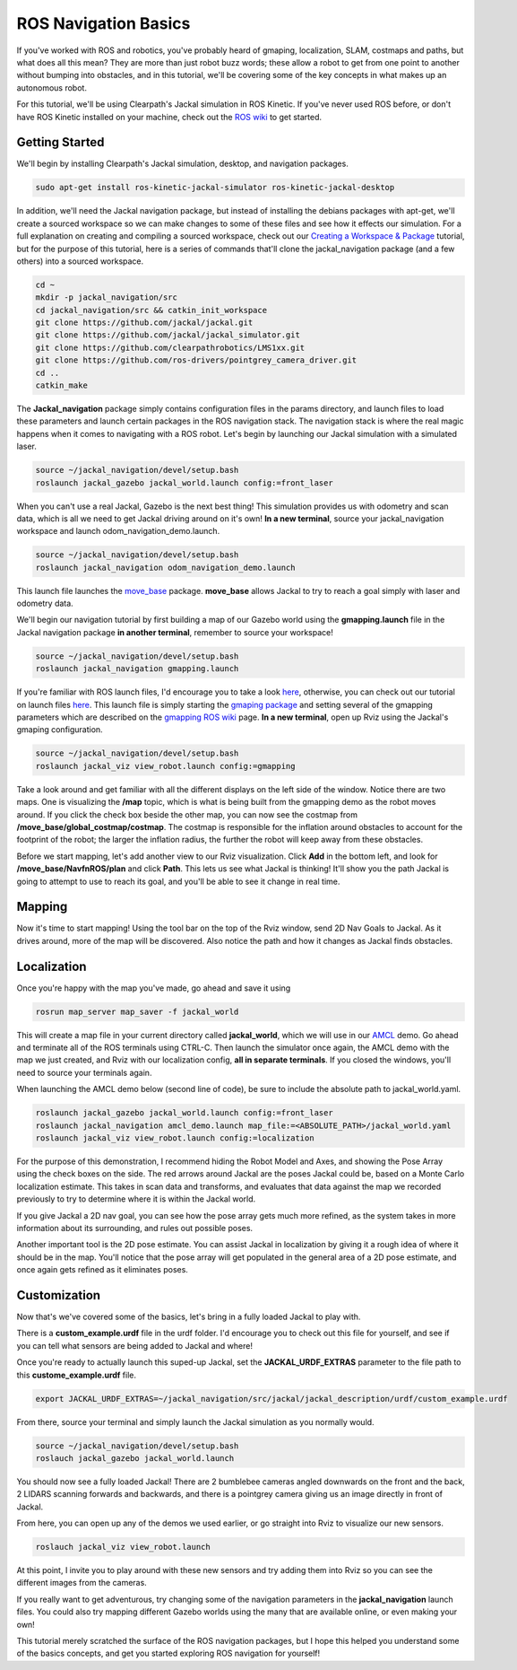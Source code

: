 ROS Navigation Basics
=======================

If you've worked with ROS and robotics, you've probably heard of gmaping, localization, SLAM, costmaps and paths, but what does all this mean? They are more than just robot buzz words; these allow a robot to get from one point to another without bumping into obstacles, and in this tutorial, we'll be covering some of the key concepts in what makes up an autonomous robot.

For this tutorial, we'll be using Clearpath's Jackal simulation in ROS Kinetic. If you've never used ROS before, or don't have ROS Kinetic installed on your machine, check out the `ROS wiki <http://wiki.ros.org/i  ndigo>`_ to get started.

Getting Started
----------------

We'll begin by installing Clearpath's Jackal simulation, desktop, and navigation packages.

.. code-block:: bash

  sudo apt-get install ros-kinetic-jackal-simulator ros-kinetic-jackal-desktop

In addition, we'll need the Jackal navigation package, but instead of installing the debians packages with apt-get, we'll create a sourced workspace so we can make changes to some of these files and see how it effects our simulation. For a full explanation on creating and compiling a sourced workspace, check out our `Creating a Workspace & Package <http://www.clearpathrobotics.com/guides/ros/Creating%20publisher.html>`_ tutorial, but for the purpose of this tutorial, here is a series of commands that'll clone the jackal_navigation package (and a few others) into a sourced workspace.

.. code-block:: bash

  cd ~
  mkdir -p jackal_navigation/src
  cd jackal_navigation/src && catkin_init_workspace
  git clone https://github.com/jackal/jackal.git
  git clone https://github.com/jackal/jackal_simulator.git
  git clone https://github.com/clearpathrobotics/LMS1xx.git
  git clone https://github.com/ros-drivers/pointgrey_camera_driver.git
  cd ..
  catkin_make

.. image:: graphics/workspaceSetup.png
      :scale: 75%

The **Jackal_navigation** package simply contains configuration files in the params directory, and launch files to load these parameters and launch certain packages in the ROS navigation stack. The navigation stack is where the real magic happens when it comes to navigating with a ROS robot. Let's begin by launching our Jackal simulation with a simulated laser.

.. code-block:: bash

  source ~/jackal_navigation/devel/setup.bash
  roslaunch jackal_gazebo jackal_world.launch config:=front_laser

When you can't use a real Jackal, Gazebo is the next best thing! This simulation provides us with odometry and scan data, which is all we need to get Jackal driving around on it's own! **In a new terminal**, source your jackal_navigation workspace and launch odom_navigation_demo.launch.

.. code-block:: bash

  source ~/jackal_navigation/devel/setup.bash
  roslaunch jackal_navigation odom_navigation_demo.launch

This launch file launches the `move_base <http://wiki.ros.org/move_base>`_ package. **move_base** allows Jackal to try to reach a goal simply with laser and odometry data.

We'll begin our navigation tutorial by first building a map of our Gazebo world using the **gmapping.launch** file in the Jackal navigation package **in another terminal**, remember to source your workspace!

.. code-block:: bash

  source ~/jackal_navigation/devel/setup.bash
  roslaunch jackal_navigation gmapping.launch

If you're familiar with ROS launch files, I'd encourage you to take a look `here <https://github.com/jackal/jackal/blob/kinetic-devel/jackal_navigation/launch/include/gmapping.launch>`_, otherwise, you can check out our tutorial on launch files `here <http://www.clearpathrobotics.com/guides/ros/Launch%20Files.html>`_. This launch file is simply starting the `gmaping package <http://wiki.ros.org/gmapping>`_ and setting several of the gmapping parameters which are described on the `gmapping ROS wiki <http://wiki.ros.org/gmapping>`_ page. **In a new terminal**, open up Rviz using the Jackal's gmaping configuration.

.. code-block:: bash

  source ~/jackal_navigation/devel/setup.bash
  roslaunch jackal_viz view_robot.launch config:=gmapping

.. image:: graphics/gmappingconfig.png
  :scale: 75%

Take a look around and get familiar with all the different displays on the left side of the window. Notice there are two maps. One is visualizing the **/map** topic, which is what is being built from the gmapping demo as the robot moves around.  If you click the check box beside the other map, you can now see the costmap from **/move_base/global_costmap/costmap**. The costmap is responsible for the inflation around obstacles to account for the footprint of the robot; the larger the inflation radius, the further the robot will keep away from these obstacles.

Before we start mapping, let's add another view to our Rviz visualization.  Click **Add** in the bottom left, and look for **/move_base/NavfnROS/plan** and click **Path**. This lets us see what Jackal is thinking!  It'll show you the path Jackal is going to attempt to use to reach its goal, and you'll be able to see it change in real time.

Mapping
--------

Now it's time to start mapping! Using the tool bar on the top of the Rviz window, send 2D Nav Goals to Jackal. As it drives around, more of the map will be discovered. Also notice the path and how it changes as Jackal finds obstacles.

.. image:: graphics/jackalsavedmap.png
  :scale: 75%

Localization
------------

Once you're happy with the map you've made, go ahead and save it using

.. code-block:: bash

  rosrun map_server map_saver -f jackal_world

This will create a map file in your current directory called **jackal_world**, which we will use in our `AMCL <http://wiki.ros.org/amcl>`_ demo. Go ahead and terminate all of the ROS terminals using CTRL-C. Then launch the simulator once again, the AMCL demo with the map we just created, and Rviz with our localization config, **all in separate terminals**. If you closed the windows, you'll need to source your terminals again.

When launching the AMCL demo below (second line of code), be sure to include the absolute path to jackal_world.yaml.

.. code-block:: bash

  roslaunch jackal_gazebo jackal_world.launch config:=front_laser
  roslaunch jackal_navigation amcl_demo.launch map_file:=<ABSOLUTE_PATH>/jackal_world.yaml
  roslaunch jackal_viz view_robot.launch config:=localization

For the purpose of this demonstration, I recommend hiding the Robot Model and Axes, and showing the Pose Array using the check boxes on the side. The red arrows around Jackal are the poses Jackal could be, based on a Monte Carlo localization estimate. This takes in scan data and transforms, and evaluates that data against the map we recorded previously to try to determine where it is within the Jackal world.

.. image:: graphics/jackalposearray.png
  :scale: 75%


If you give Jackal a 2D nav goal, you can see how the pose array gets much more refined, as the system takes in more information about its surrounding, and rules out possible poses.

.. image:: graphics/smallposearray.png
  :scale: 75%

Another important tool is the 2D pose estimate. You can assist Jackal in localization by giving it a rough idea of where it should be in the map. You'll notice that the pose array will get populated in the general area of a 2D pose estimate, and once again gets refined as it eliminates poses.

Customization
--------------

Now that's we've covered some of the basics, let's bring in a fully loaded Jackal to play with.

There is a **custom_example.urdf** file in the urdf folder. I'd encourage you to check out this file for yourself, and see if you can tell what sensors are being added to Jackal and where!

Once you're ready to actually launch this suped-up Jackal, set the **JACKAL_URDF_EXTRAS** parameter to the file path to this **custome_example.urdf** file.

.. code-block:: bash

  export JACKAL_URDF_EXTRAS=~/jackal_navigation/src/jackal/jackal_description/urdf/custom_example.urdf

From there, source your terminal and simply launch the Jackal simulation as you normally would.

.. code-block:: bash

  source ~/jackal_navigation/devel/setup.bash
  roslauch jackal_gazebo jackal_world.launch


You should now see a fully loaded Jackal! There are 2 bumblebee cameras angled downwards on the front and the back, 2 LIDARS scanning forwards and backwards, and there is a pointgrey camera giving us an image directly in front of Jackal.

From here, you can open up any of the demos we used earlier, or go straight into Rviz to visualize our new sensors.

.. code-block:: bash

  roslauch jackal_viz view_robot.launch

At this point, I invite you to play around with these new sensors and try adding them into Rviz so you can see the different images from the cameras.

.. image:: graphics/jackalfullyloaded.png
  :scale: 75%

If you really want to get adventurous, try changing some of the navigation parameters in the **jackal_navigation** launch files. You could also try mapping different Gazebo worlds using the many that are available online, or even making your own!

This tutorial merely scratched the surface of the ROS navigation packages, but I hope this helped you understand some of the basics concepts, and get you started exploring ROS navigation for yourself!
